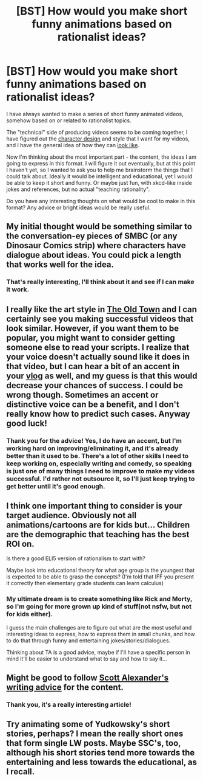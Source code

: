#+TITLE: [BST] How would you make short funny animations based on rationalist ideas?

* [BST] How would you make short funny animations based on rationalist ideas?
:PROPERTIES:
:Author: raymestalez
:Score: 5
:DateUnix: 1456225459.0
:DateShort: 2016-Feb-23
:END:
I have always wanted to make a series of short funny animated videos, somehow based on or related to rationalist topics.

The "technical" side of producing videos seems to be coming together, I have figured out the [[https://www.artstation.com/artwork/RDO5r][character design]] and style that I want for my videos, and I have the general idea of how they can [[https://m.youtube.com/watch?v=RqaG1FR-OIM][look like]].

Now I'm thinking about the most important part - the content, the ideas I am going to express in this format. I will figure it out eventually, but at this point I haven't yet, so I wanted to ask you to help me brainstorm the things that I could talk about. Ideally it would be intelligent and educational, yet I would be able to keep it short and funny. Or maybe just fun, with xkcd-like inside jokes and references, but no actual "teaching rationality".

Do you have any interesting thoughts on what would be cool to make in this format? Any advice or bright ideas would be really useful.


** My initial thought would be something similar to the conversation-ey pieces of SMBC (or any Dinosaur Comics strip) where characters have dialogue about ideas. You could pick a length that works well for the idea.
:PROPERTIES:
:Author: blazinghand
:Score: 8
:DateUnix: 1456225647.0
:DateShort: 2016-Feb-23
:END:

*** That's really interesting, I'll think about it and see if I can make it work.
:PROPERTIES:
:Author: raymestalez
:Score: 1
:DateUnix: 1456276123.0
:DateShort: 2016-Feb-24
:END:


** I really like the art style in [[https://www.youtube.com/watch?v=RqaG1FR-OIM][The Old Town]] and I can certainly see you making successful videos that look similar. However, if you want them to be popular, you might want to consider getting someone else to read your scripts. I realize that your voice doesn't actually sound like it does in that video, but I can hear a bit of an accent in your [[https://www.youtube.com/watch?v=rNgOKjd2ahM][vlog]] as well, and my guess is that this would decrease your chances of success. I could be wrong though. Sometimes an accent or distinctive voice can be a benefit, and I don't really know how to predict such cases. Anyway good luck!
:PROPERTIES:
:Author: 4t0m
:Score: 5
:DateUnix: 1456231358.0
:DateShort: 2016-Feb-23
:END:

*** Thank you for the advice! Yes, I do have an accent, but I'm working hard on improving/eliminating it, and it's already better than it used to be. There's a lot of other skills I need to keep working on, especially writing and comedy, so speaking is just one of many things I need to improve to make my videos successful. I'd rather not outsource it, so I'll just keep trying to get better until it's good enough.
:PROPERTIES:
:Author: raymestalez
:Score: 1
:DateUnix: 1456275791.0
:DateShort: 2016-Feb-24
:END:


** I think one important thing to consider is your target audience. Obviously not all animations/cartoons are for kids but... Children are the demographic that teaching has the best ROI on.

Is there a good ELI5 version of rationalism to start with?

Maybe look into educational theory for what age group is the youngest that is expected to be able to grasp the concepts? (I'm told that IFF you present it correctly then elementary grade students can learn calculus)
:PROPERTIES:
:Author: Ruljinn
:Score: 3
:DateUnix: 1456259198.0
:DateShort: 2016-Feb-23
:END:

*** My ultimate dream is to create something like Rick and Morty, so I'm going for more grown up kind of stuff(not nsfw, but not for kids either).

I guess the main challenges are to figure out what are the most useful and interesting ideas to express, how to express them in small chunks, and how to do that through funny and entertaining jokes/stories/dialogues.

Thinking about TA is a good advice, maybe if I'll have a specific person in mind it'll be easier to understand what to say and how to say it...
:PROPERTIES:
:Author: raymestalez
:Score: 1
:DateUnix: 1456276544.0
:DateShort: 2016-Feb-24
:END:


** Might be good to follow [[http://slatestarcodex.com/2016/02/20/writing-advice/][Scott Alexander's writing advice]] for the content.
:PROPERTIES:
:Author: lsparrish
:Score: 3
:DateUnix: 1456274632.0
:DateShort: 2016-Feb-24
:END:

*** Thank you, it's a really interesting article!
:PROPERTIES:
:Author: raymestalez
:Score: 1
:DateUnix: 1456276050.0
:DateShort: 2016-Feb-24
:END:


** Try animating some of Yudkowsky's short stories, perhaps? I mean the really short ones that form single LW posts. Maybe SSC's, too, although his short stories tend more towards the entertaining and less towards the educational, as I recall.
:PROPERTIES:
:Author: LiteralHeadCannon
:Score: 2
:DateUnix: 1456285658.0
:DateShort: 2016-Feb-24
:END:
